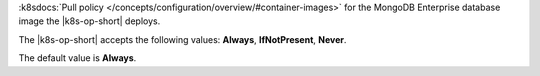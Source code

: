 :k8sdocs:`Pull policy
</concepts/configuration/overview/#container-images>` for the MongoDB
Enterprise database image the |k8s-op-short| deploys.

The |k8s-op-short| accepts the following values:  **Always**,
**IfNotPresent**, **Never**.

The default value is **Always**.
